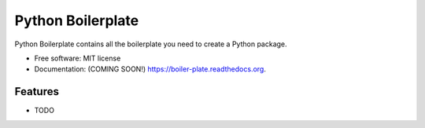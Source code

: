 ===============================
Python Boilerplate
===============================

.. image:: https://img.shields.io/travis/fxs007/boiler-plate.svg
        :target: https://travis-ci.org/fxs007/boiler-plate

.. image:: https://img.shields.io/pypi/v/boiler-plate.svg
        :target: https://pypi.python.org/pypi/boiler-plate


Python Boilerplate contains all the boilerplate you need to create a Python package.

* Free software: MIT license
* Documentation: (COMING SOON!) https://boiler-plate.readthedocs.org.

Features
--------

* TODO
